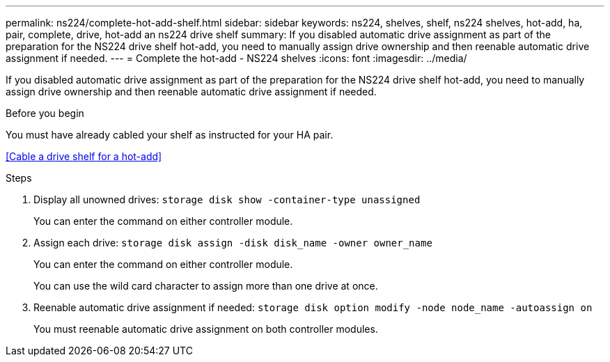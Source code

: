 ---
permalink: ns224/complete-hot-add-shelf.html
sidebar: sidebar
keywords: ns224, shelves, shelf, ns224 shelves, hot-add, ha, pair, complete, drive, hot-add an ns224 drive shelf
summary: If you disabled automatic drive assignment as part of the preparation for the NS224 drive shelf hot-add, you need to manually assign drive ownership and then reenable automatic drive assignment if needed.
---
= Complete the hot-add - NS224 shelves
:icons: font
:imagesdir: ../media/

[.lead]
If you disabled automatic drive assignment as part of the preparation for the NS224 drive shelf hot-add, you need to manually assign drive ownership and then reenable automatic drive assignment if needed.

.Before you begin

You must have already cabled your shelf as instructed for your HA pair.

<<Cable a drive shelf for a hot-add>>

.Steps

. Display all unowned drives: `storage disk show -container-type unassigned`
+
You can enter the command on either controller module.

. Assign each drive: `storage disk assign -disk disk_name -owner owner_name`
+
You can enter the command on either controller module.
+
You can use the wild card character to assign more than one drive at once.

. Reenable automatic drive assignment if needed: `storage disk option modify -node node_name -autoassign on`
+
You must reenable automatic drive assignment on both controller modules.
